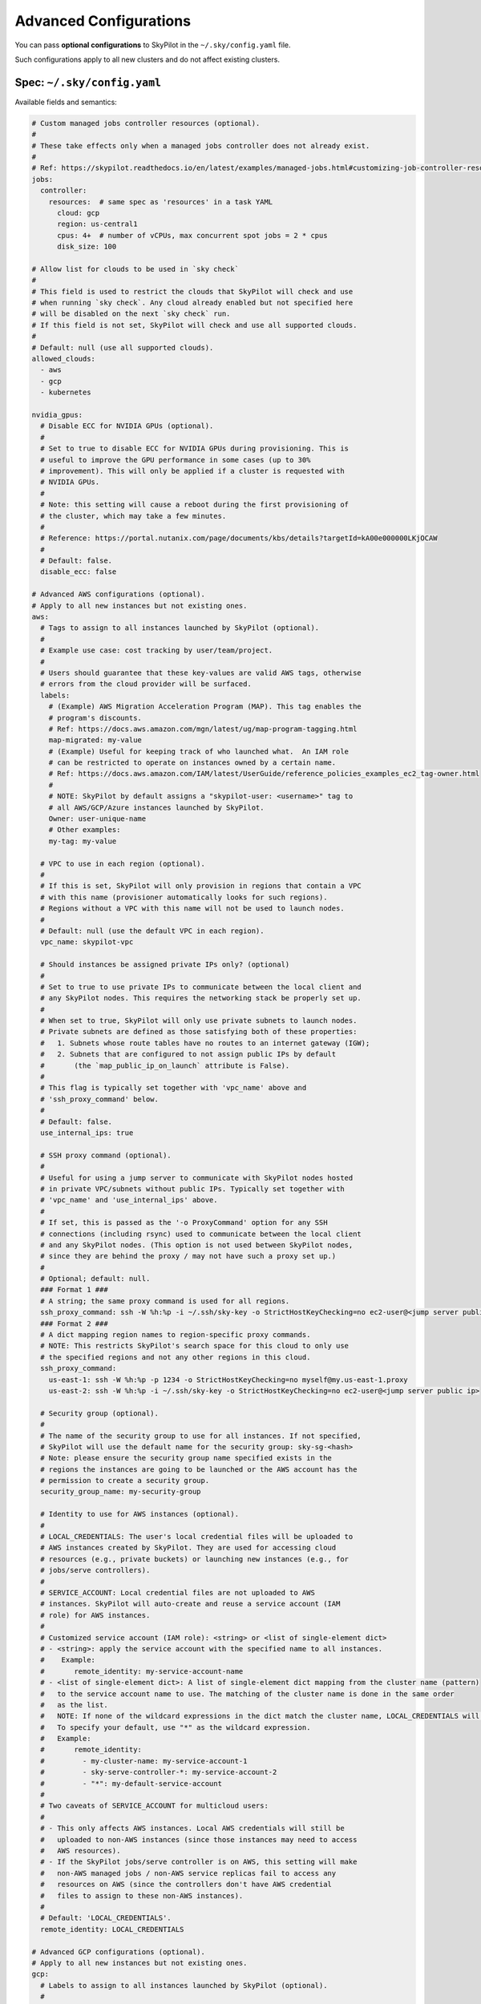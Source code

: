 .. _config-yaml:

Advanced Configurations
===========================

You can pass **optional configurations** to SkyPilot in the ``~/.sky/config.yaml`` file.

Such configurations apply to all new clusters and do not affect existing clusters.

Spec: ``~/.sky/config.yaml``
~~~~~~~~~~~~~~~~~~~~~~~~~~~~~~~~~~~~~~~~~~~~~~~~~

Available fields and semantics:

.. code-block:: yaml

  # Custom managed jobs controller resources (optional).
  #
  # These take effects only when a managed jobs controller does not already exist.
  #
  # Ref: https://skypilot.readthedocs.io/en/latest/examples/managed-jobs.html#customizing-job-controller-resources
  jobs:
    controller:
      resources:  # same spec as 'resources' in a task YAML
        cloud: gcp
        region: us-central1
        cpus: 4+  # number of vCPUs, max concurrent spot jobs = 2 * cpus
        disk_size: 100

  # Allow list for clouds to be used in `sky check`
  #
  # This field is used to restrict the clouds that SkyPilot will check and use
  # when running `sky check`. Any cloud already enabled but not specified here
  # will be disabled on the next `sky check` run.
  # If this field is not set, SkyPilot will check and use all supported clouds.
  #
  # Default: null (use all supported clouds).
  allowed_clouds:
    - aws
    - gcp
    - kubernetes

  nvidia_gpus:
    # Disable ECC for NVIDIA GPUs (optional).
    #
    # Set to true to disable ECC for NVIDIA GPUs during provisioning. This is
    # useful to improve the GPU performance in some cases (up to 30%
    # improvement). This will only be applied if a cluster is requested with
    # NVIDIA GPUs.
    #
    # Note: this setting will cause a reboot during the first provisioning of
    # the cluster, which may take a few minutes.
    #
    # Reference: https://portal.nutanix.com/page/documents/kbs/details?targetId=kA00e000000LKjOCAW
    #
    # Default: false.
    disable_ecc: false

  # Advanced AWS configurations (optional).
  # Apply to all new instances but not existing ones.
  aws:
    # Tags to assign to all instances launched by SkyPilot (optional).
    #
    # Example use case: cost tracking by user/team/project.
    #
    # Users should guarantee that these key-values are valid AWS tags, otherwise
    # errors from the cloud provider will be surfaced.
    labels:
      # (Example) AWS Migration Acceleration Program (MAP). This tag enables the
      # program's discounts.
      # Ref: https://docs.aws.amazon.com/mgn/latest/ug/map-program-tagging.html
      map-migrated: my-value
      # (Example) Useful for keeping track of who launched what.  An IAM role
      # can be restricted to operate on instances owned by a certain name.
      # Ref: https://docs.aws.amazon.com/IAM/latest/UserGuide/reference_policies_examples_ec2_tag-owner.html
      #
      # NOTE: SkyPilot by default assigns a "skypilot-user: <username>" tag to
      # all AWS/GCP/Azure instances launched by SkyPilot.
      Owner: user-unique-name
      # Other examples:
      my-tag: my-value

    # VPC to use in each region (optional).
    #
    # If this is set, SkyPilot will only provision in regions that contain a VPC
    # with this name (provisioner automatically looks for such regions).
    # Regions without a VPC with this name will not be used to launch nodes.
    #
    # Default: null (use the default VPC in each region).
    vpc_name: skypilot-vpc

    # Should instances be assigned private IPs only? (optional)
    #
    # Set to true to use private IPs to communicate between the local client and
    # any SkyPilot nodes. This requires the networking stack be properly set up.
    #
    # When set to true, SkyPilot will only use private subnets to launch nodes.
    # Private subnets are defined as those satisfying both of these properties:
    #   1. Subnets whose route tables have no routes to an internet gateway (IGW);
    #   2. Subnets that are configured to not assign public IPs by default
    #       (the `map_public_ip_on_launch` attribute is False).
    #
    # This flag is typically set together with 'vpc_name' above and
    # 'ssh_proxy_command' below.
    #
    # Default: false.
    use_internal_ips: true

    # SSH proxy command (optional).
    #
    # Useful for using a jump server to communicate with SkyPilot nodes hosted
    # in private VPC/subnets without public IPs. Typically set together with
    # 'vpc_name' and 'use_internal_ips' above.
    #
    # If set, this is passed as the '-o ProxyCommand' option for any SSH
    # connections (including rsync) used to communicate between the local client
    # and any SkyPilot nodes. (This option is not used between SkyPilot nodes,
    # since they are behind the proxy / may not have such a proxy set up.)
    #
    # Optional; default: null.
    ### Format 1 ###
    # A string; the same proxy command is used for all regions.
    ssh_proxy_command: ssh -W %h:%p -i ~/.ssh/sky-key -o StrictHostKeyChecking=no ec2-user@<jump server public ip>
    ### Format 2 ###
    # A dict mapping region names to region-specific proxy commands.
    # NOTE: This restricts SkyPilot's search space for this cloud to only use
    # the specified regions and not any other regions in this cloud.
    ssh_proxy_command:
      us-east-1: ssh -W %h:%p -p 1234 -o StrictHostKeyChecking=no myself@my.us-east-1.proxy
      us-east-2: ssh -W %h:%p -i ~/.ssh/sky-key -o StrictHostKeyChecking=no ec2-user@<jump server public ip>

    # Security group (optional).
    #
    # The name of the security group to use for all instances. If not specified,
    # SkyPilot will use the default name for the security group: sky-sg-<hash>
    # Note: please ensure the security group name specified exists in the
    # regions the instances are going to be launched or the AWS account has the
    # permission to create a security group.
    security_group_name: my-security-group

    # Identity to use for AWS instances (optional).
    #
    # LOCAL_CREDENTIALS: The user's local credential files will be uploaded to
    # AWS instances created by SkyPilot. They are used for accessing cloud
    # resources (e.g., private buckets) or launching new instances (e.g., for
    # jobs/serve controllers).
    #
    # SERVICE_ACCOUNT: Local credential files are not uploaded to AWS
    # instances. SkyPilot will auto-create and reuse a service account (IAM
    # role) for AWS instances.
    #
    # Customized service account (IAM role): <string> or <list of single-element dict>
    # - <string>: apply the service account with the specified name to all instances.
    #    Example:
    #       remote_identity: my-service-account-name
    # - <list of single-element dict>: A list of single-element dict mapping from the cluster name (pattern)
    #   to the service account name to use. The matching of the cluster name is done in the same order
    #   as the list.
    #   NOTE: If none of the wildcard expressions in the dict match the cluster name, LOCAL_CREDENTIALS will be used.
    #   To specify your default, use "*" as the wildcard expression.
    #   Example:
    #       remote_identity:
    #         - my-cluster-name: my-service-account-1
    #         - sky-serve-controller-*: my-service-account-2
    #         - "*": my-default-service-account
    #
    # Two caveats of SERVICE_ACCOUNT for multicloud users:
    #
    # - This only affects AWS instances. Local AWS credentials will still be
    #   uploaded to non-AWS instances (since those instances may need to access
    #   AWS resources).
    # - If the SkyPilot jobs/serve controller is on AWS, this setting will make
    #   non-AWS managed jobs / non-AWS service replicas fail to access any
    #   resources on AWS (since the controllers don't have AWS credential
    #   files to assign to these non-AWS instances).
    #
    # Default: 'LOCAL_CREDENTIALS'.
    remote_identity: LOCAL_CREDENTIALS

  # Advanced GCP configurations (optional).
  # Apply to all new instances but not existing ones.
  gcp:
    # Labels to assign to all instances launched by SkyPilot (optional).
    #
    # Example use case: cost tracking by user/team/project.
    #
    # Users should guarantee that these key-values are valid GCP labels, otherwise
    # errors from the cloud provider will be surfaced.
    labels:
      Owner: user-unique-name
      my-label: my-value

    # VPC to use (optional).
    #
    # Default: null, which implies the following behavior. First, all existing
    # VPCs in the project are checked against the minimal recommended firewall
    # rules for SkyPilot to function. If any VPC satisfies these rules, it is
    # used. Otherwise, a new VPC named 'skypilot-vpc' is automatically created
    # with the minimal recommended firewall rules and will be used.
    #
    # If this field is set, SkyPilot will use the VPC with this name. Useful for
    # when users want to manually set up a VPC and precisely control its
    # firewall rules. If no region restrictions are given, SkyPilot only
    # provisions in regions for which a subnet of this VPC exists. Errors are
    # thrown if VPC with this name is not found. The VPC does not get modified
    # in any way, except when opening ports (e.g., via `resources.ports`) in
    # which case new firewall rules permitting public traffic to those ports
    # will be added.
    vpc_name: skypilot-vpc

    # Should instances be assigned private IPs only? (optional)
    #
    # Set to true to use private IPs to communicate between the local client and
    # any SkyPilot nodes. This requires the networking stack be properly set up.
    #
    # This flag is typically set together with 'vpc_name' above and
    # 'ssh_proxy_command' below.
    #
    # Default: false.
    use_internal_ips: true
    # SSH proxy command (optional).
    #
    # Please refer to the aws.ssh_proxy_command section above for more details.
    ### Format 1 ###
    # A string; the same proxy command is used for all regions.
    ssh_proxy_command: ssh -W %h:%p -i ~/.ssh/sky-key -o StrictHostKeyChecking=no gcpuser@<jump server public ip>
    ### Format 2 ###
    # A dict mapping region names to region-specific proxy commands.
    # NOTE: This restricts SkyPilot's search space for this cloud to only use
    # the specified regions and not any other regions in this cloud.
    ssh_proxy_command:
      us-central1: ssh -W %h:%p -p 1234 -o StrictHostKeyChecking=no myself@my.us-central1.proxy
      us-west1: ssh -W %h:%p -i ~/.ssh/sky-key -o StrictHostKeyChecking=no gcpuser@<jump server public ip>


    # Reserved capacity (optional).
    #
    # Whether to prioritize reserved instance types/locations (considered as 0
    # cost) in the optimizer.
    #
    # If you have "automatically consumed" reservations in your GCP project:
    # Setting this to true guarantees the optimizer will pick any matching
    # reservation and GCP will auto consume your reservation, and setting to
    # false means optimizer uses regular, non-zero pricing in optimization (if
    # by chance any matching reservation is selected, GCP still auto consumes
    # the reservation).
    #
    # If you have "specifically targeted" reservations (set by the
    # `specific_reservations` field below): This field will automatically be set
    # to true.
    #
    # Default: false.
    prioritize_reservations: false
    #
    # The "specifically targeted" reservations to be considered when provisioning
    # clusters on GCP. SkyPilot will automatically prioritize this reserved
    # capacity (considered as zero cost) if the requested resources matches the
    # reservation.
    #
    # Ref: https://cloud.google.com/compute/docs/instances/reservations-overview#consumption-type
    specific_reservations:
      - projects/my-project/reservations/my-reservation1
      - projects/my-project/reservations/my-reservation2


    # Managed instance group / DWS (optional).
    #
    # SkyPilot supports launching instances in a managed instance group (MIG)
    # which schedules the GPU instance creation through DWS, offering a better
    # availability. This feature is only applied when a resource request
    # contains GPU instances.
    managed_instance_group:
      # Duration for a created instance to be kept alive (in seconds, required).
      #
      # This is required for the DWS to work properly. After the
      # specified duration, the instance will be terminated.
      run_duration: 3600
      # Timeout for provisioning an instance by DWS (in seconds, optional).
      #
      # This timeout determines how long SkyPilot will wait for a managed
      # instance group to create the requested resources before giving up,
      # deleting the MIG and failing over to other locations. Larger timeouts
      # may increase the chance for getting a resource, but will blcok failover
      # to go to other zones/regions/clouds.
      #
      # Default: 900
      provision_timeout: 900
      

    # Identity to use for all GCP instances (optional).
    #
    # LOCAL_CREDENTIALS: The user's local credential files will be uploaded to
    # GCP instances created by SkyPilot. They are used for accessing cloud
    # resources (e.g., private buckets) or launching new instances (e.g., for
    # jobs/serve controllers).
    #
    # SERVICE_ACCOUNT: Local credential files are not uploaded to GCP
    # instances. SkyPilot will auto-create and reuse a service account for GCP
    # instances.
    #
    # Two caveats of SERVICE_ACCOUNT for multicloud users:
    #
    # - This only affects GCP instances. Local GCP credentials will still be
    #   uploaded to non-GCP instances (since those instances may need to access
    #   GCP resources).
    # - If the SkyPilot jobs/serve controller is on GCP, this setting will make
    #   non-GCP managed jobs / non-GCP service replicas fail to access any
    #   resources on GCP (since the controllers don't have GCP credential
    #   files to assign to these non-GCP instances).
    #
    # Default: 'LOCAL_CREDENTIALS'.
    remote_identity: LOCAL_CREDENTIALS

  # Advanced Kubernetes configurations (optional).
  kubernetes:
    # The networking mode for accessing SSH jump pod (optional).
    #
    # This must be either: 'nodeport' or 'portforward'. If not specified,
    # defaults to 'portforward'.
    #
    # nodeport: Exposes the jump pod SSH service on a static port number on each
    # Node, allowing external access to using <NodeIP>:<NodePort>. Using this
    # mode requires opening multiple ports on nodes in the Kubernetes cluster.
    #
    # portforward: Uses `kubectl port-forward` to create a tunnel and directly
    # access the jump pod SSH service in the Kubernetes cluster. Does not
    # require opening ports the cluster nodes and is more secure. 'portforward'
    # is used as default if 'networking' is not specified.
    networking: portforward

    # The mode to use for opening ports on Kubernetes
    #
    # This must be either: 'loadbalancer', 'ingress' or 'podip'.
    #
    # loadbalancer: Creates services of type `LoadBalancer` to expose ports.
    # See https://skypilot.readthedocs.io/en/latest/reference/kubernetes/kubernetes-setup.html#loadbalancer-service.
    # This mode is supported out of the box on most cloud managed Kubernetes
    # environments (e.g., GKE, EKS).
    #
    # ingress: Creates an ingress and a ClusterIP service for each port opened.
    # Requires an Nginx ingress controller to be configured on the Kubernetes cluster.
    # Refer to https://skypilot.readthedocs.io/en/latest/reference/kubernetes/kubernetes-setup.html#nginx-ingress
    # for details on deploying the NGINX ingress controller.
    #
    # podip: Directly returns the IP address of the pod. This mode does not
    # create any Kubernetes services and is a lightweight way to expose ports.
    # NOTE - ports exposed with podip mode are not accessible from outside the
    # Kubernetes cluster. This mode is useful for hosting internal services
    # that need to be accessed only by other pods in the same cluster.
    #
    # Default: loadbalancer
    ports: loadbalancer

    # Identity to use for all Kubernetes pods (optional).
    #
    # LOCAL_CREDENTIALS: The user's local ~/.kube/config will be uploaded to the
    # Kubernetes pods created by SkyPilot. They are used for authenticating with
    # the Kubernetes API server and launching new pods (e.g., for
    # spot/serve controllers).
    #
    # SERVICE_ACCOUNT: Local ~/.kube/config is not uploaded to Kubernetes pods.
    # SkyPilot will auto-create and reuse a service account with necessary roles
    # in the user's namespace.
    #
    # <string>: The name of a service account to use for all Kubernetes pods.
    # This service account must exist in the user's namespace and have all
    # necessary permissions. Refer to https://skypilot.readthedocs.io/en/latest/cloud-setup/cloud-permissions/kubernetes.html
    # for details on the roles required by the service account.
    #
    # Using SERVICE_ACCOUNT or a custom service account only affects Kubernetes
    # instances. Local ~/.kube/config will still be uploaded to non-Kubernetes
    # instances (e.g., a serve controller on GCP or AWS may need to provision
    # Kubernetes resources).
    #
    # Default: 'SERVICE_ACCOUNT'.
    remote_identity: my-k8s-service-account

    # Attach custom metadata to Kubernetes objects created by SkyPilot
    #
    # Uses the same schema as Kubernetes metadata object: https://kubernetes.io/docs/reference/generated/kubernetes-api/v1.26/#objectmeta-v1-meta
    #
    # Since metadata is applied to all all objects created by SkyPilot,
    # specifying 'name' and 'namespace' fields here is not allowed.
    custom_metadata:
      labels:
        mylabel: myvalue
      annotations:
        myannotation: myvalue

    # Timeout for provisioning a pod (in seconds, optional)
    #
    # This timeout determines how long SkyPilot will wait for a pod in PENDING
    # status before giving up, deleting the pending pod and failing over to the
    # next cloud. Larger timeouts may be required for autoscaling clusters,
    # since the autoscaler may take some time to provision new nodes.
    # For example, an autoscaling CPU node pool on GKE may take upto 5 minutes
    # (300 seconds) to provision a new node.
    #
    # Note that this timeout includes time taken by the Kubernetes scheduler
    # itself, which can be upto 2-3 seconds.
    #
    # Can be set to -1 to wait indefinitely for pod provisioning (e.g., in
    # autoscaling clusters or clusters with queuing/admission control).
    #
    # Default: 10 seconds
    provision_timeout: 10

    # Autoscaler configured in the Kubernetes cluster (optional)
    #
    # This field informs SkyPilot about the cluster autoscaler used in the
    # Kubernetes cluster. Setting this field disables pre-launch checks for
    # GPU capacity in the cluster and SkyPilot relies on the autoscaler to
    # provision nodes with the required GPU capacity.
    #
    # Remember to set provision_timeout accordingly when using an autoscaler.
    #
    # Supported values: gke, karpenter, generic
    #   gke: uses cloud.google.com/gke-accelerator label to identify GPUs on nodes
    #   karpenter: uses karpenter.k8s.aws/instance-gpu-name label to identify GPUs on nodes
    #   generic: uses skypilot.co/accelerator labels to identify GPUs on nodes
    # Refer to https://skypilot.readthedocs.io/en/latest/reference/kubernetes/kubernetes-setup.html#setting-up-gpu-support
    # for more details on setting up labels for GPU support.
    #
    # Default: null (no autoscaler, autodetect label format for GPU nodes)
    autoscaler: gke

    # Additional fields to override the pod fields used by SkyPilot (optional)
    #
    # Any key:value pairs added here would get added to the pod spec used to
    # create SkyPilot pods. The schema follows the same schema for a Pod object
    # in the Kubernetes API:
    # https://kubernetes.io/docs/reference/generated/kubernetes-api/v1.26/#pod-v1-core
    #
    # Some example use cases are shown below. All fields are optional.
    pod_config:
      metadata:
        labels:
          my-label: my-value    # Custom labels to SkyPilot pods
      spec:
        runtimeClassName: nvidia    # Custom runtimeClassName for GPU pods.
        imagePullSecrets:
          - name: my-secret     # Pull images from a private registry using a secret
        containers:
          - env:                # Custom environment variables for the pod, e.g., for proxy
            - name: HTTP_PROXY
              value: http://proxy-host:3128
            volumeMounts:       # Custom volume mounts for the pod
              - mountPath: /foo
                name: example-volume
                readOnly: true
        volumes:
          - name: example-volume
            hostPath:
              path: /tmp
              type: Directory
          - name: dshm          # Use this to modify the /dev/shm volume mounted by SkyPilot
            emptyDir:
              medium: Memory
              sizeLimit: 3Gi    # Set a size limit for the /dev/shm volume

  # Advanced OCI configurations (optional).
  oci:
    # A dict mapping region names to region-specific configurations, or
    # `default` for the default configuration.
    default:
      # The OCID of the profile to use for launching instances (optional).
      oci_config_profile: DEFAULT
      # The OCID of the compartment to use for launching instances (optional).
      compartment_ocid: ocid1.compartment.oc1..aaaaaaaahr7aicqtodxmcfor6pbqn3hvsngpftozyxzqw36gj4kh3w3kkj4q
      # The image tag to use for launching general instances (optional).
      image_tag_general: skypilot:cpu-ubuntu-2004
      # The image tag to use for launching GPU instances (optional).
      image_tag_gpu: skypilot:gpu-ubuntu-2004

    ap-seoul-1:
      # The OCID of the subnet to use for instances (optional).
      vcn_subnet: ocid1.subnet.oc1.ap-seoul-1.aaaaaaaa5c6wndifsij6yfyfehmi3tazn6mvhhiewqmajzcrlryurnl7nuja

    us-ashburn-1:
      vcn_subnet: ocid1.subnet.oc1.iad.aaaaaaaafbj7i3aqc4ofjaapa5edakde6g4ea2yaslcsay32cthp7qo55pxa
